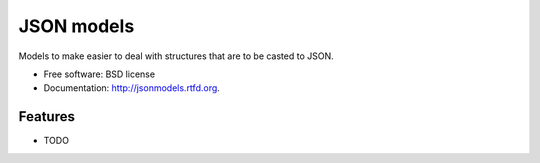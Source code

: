 ===============================
JSON models
===============================

.. image:: https://badge.fury.io/py/jsonmodels.png
    :target: http://badge.fury.io/py/jsonmodels
    
.. image:: https://travis-ci.org/beregond/jsonmodels.png?branch=master
        :target: https://travis-ci.org/beregond/jsonmodels

.. image:: https://pypip.in/d/jsonmodels/badge.png
        :target: https://crate.io/packages/jsonmodels?version=latest


Models to make easier to deal with structures that are to be casted to JSON.

* Free software: BSD license
* Documentation: http://jsonmodels.rtfd.org.

Features
--------

* TODO